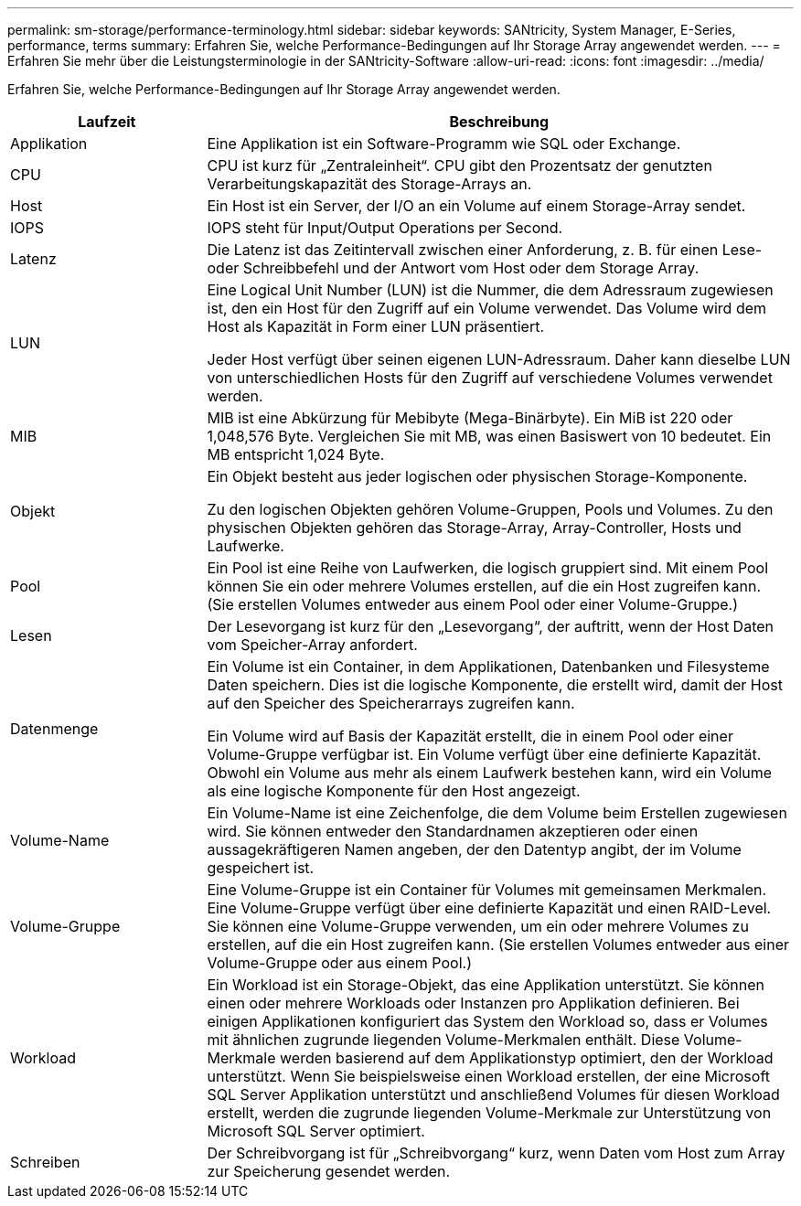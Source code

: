 ---
permalink: sm-storage/performance-terminology.html 
sidebar: sidebar 
keywords: SANtricity, System Manager, E-Series, performance, terms 
summary: Erfahren Sie, welche Performance-Bedingungen auf Ihr Storage Array angewendet werden. 
---
= Erfahren Sie mehr über die Leistungsterminologie in der SANtricity-Software
:allow-uri-read: 
:icons: font
:imagesdir: ../media/


[role="lead"]
Erfahren Sie, welche Performance-Bedingungen auf Ihr Storage Array angewendet werden.

[cols="25h,~"]
|===
| Laufzeit | Beschreibung 


 a| 
Applikation
 a| 
Eine Applikation ist ein Software-Programm wie SQL oder Exchange.



 a| 
CPU
 a| 
CPU ist kurz für „Zentraleinheit“. CPU gibt den Prozentsatz der genutzten Verarbeitungskapazität des Storage-Arrays an.



 a| 
Host
 a| 
Ein Host ist ein Server, der I/O an ein Volume auf einem Storage-Array sendet.



 a| 
IOPS
 a| 
IOPS steht für Input/Output Operations per Second.



 a| 
Latenz
 a| 
Die Latenz ist das Zeitintervall zwischen einer Anforderung, z. B. für einen Lese- oder Schreibbefehl und der Antwort vom Host oder dem Storage Array.



 a| 
LUN
 a| 
Eine Logical Unit Number (LUN) ist die Nummer, die dem Adressraum zugewiesen ist, den ein Host für den Zugriff auf ein Volume verwendet. Das Volume wird dem Host als Kapazität in Form einer LUN präsentiert.

Jeder Host verfügt über seinen eigenen LUN-Adressraum. Daher kann dieselbe LUN von unterschiedlichen Hosts für den Zugriff auf verschiedene Volumes verwendet werden.



 a| 
MIB
 a| 
MIB ist eine Abkürzung für Mebibyte (Mega-Binärbyte). Ein MiB ist 220 oder 1,048,576 Byte. Vergleichen Sie mit MB, was einen Basiswert von 10 bedeutet. Ein MB entspricht 1,024 Byte.



 a| 
Objekt
 a| 
Ein Objekt besteht aus jeder logischen oder physischen Storage-Komponente.

Zu den logischen Objekten gehören Volume-Gruppen, Pools und Volumes. Zu den physischen Objekten gehören das Storage-Array, Array-Controller, Hosts und Laufwerke.



 a| 
Pool
 a| 
Ein Pool ist eine Reihe von Laufwerken, die logisch gruppiert sind. Mit einem Pool können Sie ein oder mehrere Volumes erstellen, auf die ein Host zugreifen kann. (Sie erstellen Volumes entweder aus einem Pool oder einer Volume-Gruppe.)



 a| 
Lesen
 a| 
Der Lesevorgang ist kurz für den „Lesevorgang“, der auftritt, wenn der Host Daten vom Speicher-Array anfordert.



 a| 
Datenmenge
 a| 
Ein Volume ist ein Container, in dem Applikationen, Datenbanken und Filesysteme Daten speichern. Dies ist die logische Komponente, die erstellt wird, damit der Host auf den Speicher des Speicherarrays zugreifen kann.

Ein Volume wird auf Basis der Kapazität erstellt, die in einem Pool oder einer Volume-Gruppe verfügbar ist. Ein Volume verfügt über eine definierte Kapazität. Obwohl ein Volume aus mehr als einem Laufwerk bestehen kann, wird ein Volume als eine logische Komponente für den Host angezeigt.



 a| 
Volume-Name
 a| 
Ein Volume-Name ist eine Zeichenfolge, die dem Volume beim Erstellen zugewiesen wird. Sie können entweder den Standardnamen akzeptieren oder einen aussagekräftigeren Namen angeben, der den Datentyp angibt, der im Volume gespeichert ist.



 a| 
Volume-Gruppe
 a| 
Eine Volume-Gruppe ist ein Container für Volumes mit gemeinsamen Merkmalen. Eine Volume-Gruppe verfügt über eine definierte Kapazität und einen RAID-Level. Sie können eine Volume-Gruppe verwenden, um ein oder mehrere Volumes zu erstellen, auf die ein Host zugreifen kann. (Sie erstellen Volumes entweder aus einer Volume-Gruppe oder aus einem Pool.)



 a| 
Workload
 a| 
Ein Workload ist ein Storage-Objekt, das eine Applikation unterstützt. Sie können einen oder mehrere Workloads oder Instanzen pro Applikation definieren. Bei einigen Applikationen konfiguriert das System den Workload so, dass er Volumes mit ähnlichen zugrunde liegenden Volume-Merkmalen enthält. Diese Volume-Merkmale werden basierend auf dem Applikationstyp optimiert, den der Workload unterstützt. Wenn Sie beispielsweise einen Workload erstellen, der eine Microsoft SQL Server Applikation unterstützt und anschließend Volumes für diesen Workload erstellt, werden die zugrunde liegenden Volume-Merkmale zur Unterstützung von Microsoft SQL Server optimiert.



 a| 
Schreiben
 a| 
Der Schreibvorgang ist für „Schreibvorgang“ kurz, wenn Daten vom Host zum Array zur Speicherung gesendet werden.

|===